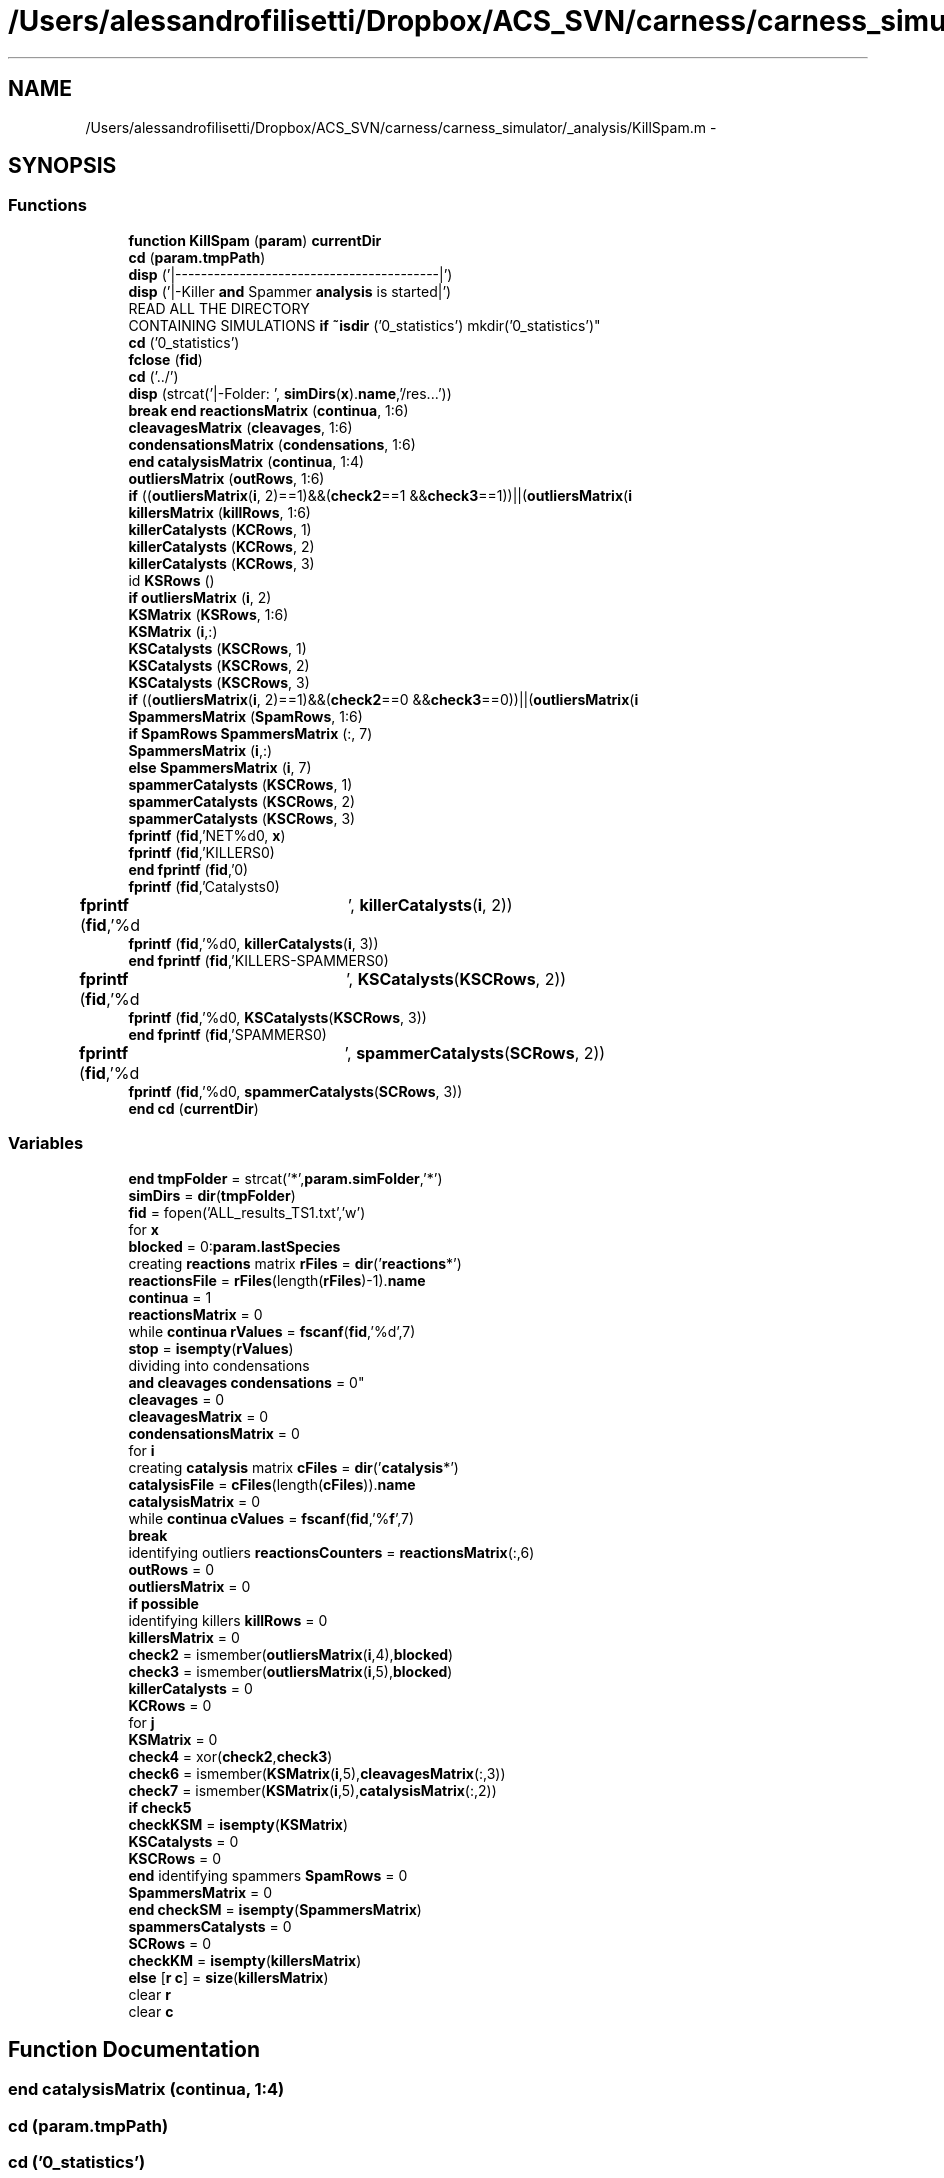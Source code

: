 .TH "/Users/alessandrofilisetti/Dropbox/ACS_SVN/carness/carness_simulator/_analysis/KillSpam.m" 3 "Wed Apr 3 2013" "Version 3.2 (20130403.51)" "CaRNeSS" \" -*- nroff -*-
.ad l
.nh
.SH NAME
/Users/alessandrofilisetti/Dropbox/ACS_SVN/carness/carness_simulator/_analysis/KillSpam.m \- 
.SH SYNOPSIS
.br
.PP
.SS "Functions"

.in +1c
.ti -1c
.RI "\fBfunction\fP \fBKillSpam\fP (\fBparam\fP) \fBcurrentDir\fP"
.br
.ti -1c
.RI "\fBcd\fP (\fBparam\&.tmpPath\fP)"
.br
.ti -1c
.RI "\fBdisp\fP ('|-----------------------------------------|')"
.br
.ti -1c
.RI "\fBdisp\fP ('|-Killer \fBand\fP Spammer \fBanalysis\fP is started|')"
.br
.ti -1c
.RI "READ ALL THE DIRECTORY 
.br
CONTAINING SIMULATIONS \fBif\fP \fB~isdir\fP ('0_statistics') mkdir('0_statistics')"
.br
.ti -1c
.RI "\fBcd\fP ('0_statistics')"
.br
.ti -1c
.RI "\fBfclose\fP (\fBfid\fP)"
.br
.ti -1c
.RI "\fBcd\fP ('\&.\&./')"
.br
.ti -1c
.RI "\fBdisp\fP (strcat('|-Folder: ', \fBsimDirs\fP(\fBx\fP)\&.\fBname\fP,'/res\&.\&.\&.'))"
.br
.ti -1c
.RI "\fBbreak\fP \fBend\fP \fBreactionsMatrix\fP (\fBcontinua\fP, 1:6)"
.br
.ti -1c
.RI "\fBcleavagesMatrix\fP (\fBcleavages\fP, 1:6)"
.br
.ti -1c
.RI "\fBcondensationsMatrix\fP (\fBcondensations\fP, 1:6)"
.br
.ti -1c
.RI "\fBend\fP \fBcatalysisMatrix\fP (\fBcontinua\fP, 1:4)"
.br
.ti -1c
.RI "\fBoutliersMatrix\fP (\fBoutRows\fP, 1:6)"
.br
.ti -1c
.RI "\fBif\fP ((\fBoutliersMatrix\fP(\fBi\fP, 2)==1)&&(\fBcheck2\fP==1 &&\fBcheck3\fP==1))||(\fBoutliersMatrix\fP(\fBi\fP"
.br
.ti -1c
.RI "\fBkillersMatrix\fP (\fBkillRows\fP, 1:6)"
.br
.ti -1c
.RI "\fBkillerCatalysts\fP (\fBKCRows\fP, 1)"
.br
.ti -1c
.RI "\fBkillerCatalysts\fP (\fBKCRows\fP, 2)"
.br
.ti -1c
.RI "\fBkillerCatalysts\fP (\fBKCRows\fP, 3)"
.br
.ti -1c
.RI "id \fBKSRows\fP ()"
.br
.ti -1c
.RI "\fBif\fP \fBoutliersMatrix\fP (\fBi\fP, 2)"
.br
.ti -1c
.RI "\fBKSMatrix\fP (\fBKSRows\fP, 1:6)"
.br
.ti -1c
.RI "\fBKSMatrix\fP (\fBi\fP,:)"
.br
.ti -1c
.RI "\fBKSCatalysts\fP (\fBKSCRows\fP, 1)"
.br
.ti -1c
.RI "\fBKSCatalysts\fP (\fBKSCRows\fP, 2)"
.br
.ti -1c
.RI "\fBKSCatalysts\fP (\fBKSCRows\fP, 3)"
.br
.ti -1c
.RI "\fBif\fP ((\fBoutliersMatrix\fP(\fBi\fP, 2)==1)&&(\fBcheck2\fP==0 &&\fBcheck3\fP==0))||(\fBoutliersMatrix\fP(\fBi\fP"
.br
.ti -1c
.RI "\fBSpammersMatrix\fP (\fBSpamRows\fP, 1:6)"
.br
.ti -1c
.RI "\fBif\fP \fBSpamRows\fP \fBSpammersMatrix\fP (:, 7)"
.br
.ti -1c
.RI "\fBSpammersMatrix\fP (\fBi\fP,:)"
.br
.ti -1c
.RI "\fBelse\fP \fBSpammersMatrix\fP (\fBi\fP, 7)"
.br
.ti -1c
.RI "\fBspammerCatalysts\fP (\fBKSCRows\fP, 1)"
.br
.ti -1c
.RI "\fBspammerCatalysts\fP (\fBKSCRows\fP, 2)"
.br
.ti -1c
.RI "\fBspammerCatalysts\fP (\fBKSCRows\fP, 3)"
.br
.ti -1c
.RI "\fBfprintf\fP (\fBfid\fP,'NET%d\\n\\n', \fBx\fP)"
.br
.ti -1c
.RI "\fBfprintf\fP (\fBfid\fP,'KILLERS\\n\\n')"
.br
.ti -1c
.RI "\fBend\fP \fBfprintf\fP (\fBfid\fP,'\\n\\n')"
.br
.ti -1c
.RI "\fBfprintf\fP (\fBfid\fP,'Catalysts\\n\\n')"
.br
.ti -1c
.RI "\fBfprintf\fP (\fBfid\fP,'%d\\t', \fBkillerCatalysts\fP(\fBi\fP, 2))"
.br
.ti -1c
.RI "\fBfprintf\fP (\fBfid\fP,'%d\\n\\n', \fBkillerCatalysts\fP(\fBi\fP, 3))"
.br
.ti -1c
.RI "\fBend\fP \fBfprintf\fP (\fBfid\fP,'KILLERS-SPAMMERS\\n\\n')"
.br
.ti -1c
.RI "\fBfprintf\fP (\fBfid\fP,'%d\\t', \fBKSCatalysts\fP(\fBKSCRows\fP, 2))"
.br
.ti -1c
.RI "\fBfprintf\fP (\fBfid\fP,'%d\\n\\n', \fBKSCatalysts\fP(\fBKSCRows\fP, 3))"
.br
.ti -1c
.RI "\fBend\fP \fBfprintf\fP (\fBfid\fP,'SPAMMERS\\n\\n')"
.br
.ti -1c
.RI "\fBfprintf\fP (\fBfid\fP,'%d\\t', \fBspammerCatalysts\fP(\fBSCRows\fP, 2))"
.br
.ti -1c
.RI "\fBfprintf\fP (\fBfid\fP,'%d\\n\\n', \fBspammerCatalysts\fP(\fBSCRows\fP, 3))"
.br
.ti -1c
.RI "\fBend\fP \fBcd\fP (\fBcurrentDir\fP)"
.br
.in -1c
.SS "Variables"

.in +1c
.ti -1c
.RI "\fBend\fP \fBtmpFolder\fP = strcat('*',\fBparam\&.simFolder\fP,'*')"
.br
.ti -1c
.RI "\fBsimDirs\fP = \fBdir\fP(\fBtmpFolder\fP)"
.br
.ti -1c
.RI "\fBfid\fP = fopen('ALL_results_TS1\&.txt','w')"
.br
.ti -1c
.RI "for \fBx\fP"
.br
.ti -1c
.RI "\fBblocked\fP = 0:\fBparam\&.lastSpecies\fP"
.br
.ti -1c
.RI "creating \fBreactions\fP matrix \fBrFiles\fP = \fBdir\fP('\fBreactions\fP*')"
.br
.ti -1c
.RI "\fBreactionsFile\fP = \fBrFiles\fP(length(\fBrFiles\fP)-1)\&.\fBname\fP"
.br
.ti -1c
.RI "\fBcontinua\fP = 1"
.br
.ti -1c
.RI "\fBreactionsMatrix\fP = 0"
.br
.ti -1c
.RI "while \fBcontinua\fP \fBrValues\fP = \fBfscanf\fP(\fBfid\fP,'%d',7)"
.br
.ti -1c
.RI "\fBstop\fP = \fBisempty\fP(\fBrValues\fP)"
.br
.ti -1c
.RI "dividing into condensations 
.br
\fBand\fP \fBcleavages\fP \fBcondensations\fP = 0"
.br
.ti -1c
.RI "\fBcleavages\fP = 0"
.br
.ti -1c
.RI "\fBcleavagesMatrix\fP = 0"
.br
.ti -1c
.RI "\fBcondensationsMatrix\fP = 0"
.br
.ti -1c
.RI "for \fBi\fP"
.br
.ti -1c
.RI "creating \fBcatalysis\fP matrix \fBcFiles\fP = \fBdir\fP('\fBcatalysis\fP*')"
.br
.ti -1c
.RI "\fBcatalysisFile\fP = \fBcFiles\fP(length(\fBcFiles\fP))\&.\fBname\fP"
.br
.ti -1c
.RI "\fBcatalysisMatrix\fP = 0"
.br
.ti -1c
.RI "while \fBcontinua\fP \fBcValues\fP = \fBfscanf\fP(\fBfid\fP,'%\fBf\fP',7)"
.br
.ti -1c
.RI "\fBbreak\fP"
.br
.ti -1c
.RI "identifying outliers \fBreactionsCounters\fP = \fBreactionsMatrix\fP(:,6)"
.br
.ti -1c
.RI "\fBoutRows\fP = 0"
.br
.ti -1c
.RI "\fBoutliersMatrix\fP = 0"
.br
.ti -1c
.RI "\fBif\fP \fBpossible\fP"
.br
.ti -1c
.RI "identifying killers \fBkillRows\fP = 0"
.br
.ti -1c
.RI "\fBkillersMatrix\fP = 0"
.br
.ti -1c
.RI "\fBcheck2\fP = ismember(\fBoutliersMatrix\fP(\fBi\fP,4),\fBblocked\fP)"
.br
.ti -1c
.RI "\fBcheck3\fP = ismember(\fBoutliersMatrix\fP(\fBi\fP,5),\fBblocked\fP)"
.br
.ti -1c
.RI "\fBkillerCatalysts\fP = 0"
.br
.ti -1c
.RI "\fBKCRows\fP = 0"
.br
.ti -1c
.RI "for \fBj\fP"
.br
.ti -1c
.RI "\fBKSMatrix\fP = 0"
.br
.ti -1c
.RI "\fBcheck4\fP = xor(\fBcheck2\fP,\fBcheck3\fP)"
.br
.ti -1c
.RI "\fBcheck6\fP = ismember(\fBKSMatrix\fP(\fBi\fP,5),\fBcleavagesMatrix\fP(:,3))"
.br
.ti -1c
.RI "\fBcheck7\fP = ismember(\fBKSMatrix\fP(\fBi\fP,5),\fBcatalysisMatrix\fP(:,2))"
.br
.ti -1c
.RI "\fBif\fP \fBcheck5\fP"
.br
.ti -1c
.RI "\fBcheckKSM\fP = \fBisempty\fP(\fBKSMatrix\fP)"
.br
.ti -1c
.RI "\fBKSCatalysts\fP = 0"
.br
.ti -1c
.RI "\fBKSCRows\fP = 0"
.br
.ti -1c
.RI "\fBend\fP identifying spammers \fBSpamRows\fP = 0"
.br
.ti -1c
.RI "\fBSpammersMatrix\fP = 0"
.br
.ti -1c
.RI "\fBend\fP \fBcheckSM\fP = \fBisempty\fP(\fBSpammersMatrix\fP)"
.br
.ti -1c
.RI "\fBspammersCatalysts\fP = 0"
.br
.ti -1c
.RI "\fBSCRows\fP = 0"
.br
.ti -1c
.RI "\fBcheckKM\fP = \fBisempty\fP(\fBkillersMatrix\fP)"
.br
.ti -1c
.RI "\fBelse\fP [\fBr\fP \fBc\fP] = \fBsize\fP(\fBkillersMatrix\fP)"
.br
.ti -1c
.RI "clear \fBr\fP"
.br
.ti -1c
.RI "clear \fBc\fP"
.br
.in -1c
.SH "Function Documentation"
.PP 
.SS "\fBend\fP catalysisMatrix (\fBcontinua\fP, 1:4)"

.SS "cd (param\&.tmpPath)"

.SS "cd ('0_statistics')"

.SS "cd ('\&.\&./')"

.SS "\fBend\fP cd (\fBcurrentDir\fP)"

.SS "cleavagesMatrix (\fBcleavages\fP, 1:6)"

.SS "condensationsMatrix (\fBcondensations\fP, 1:6)"

.SS "disp ('|-----------------------------------------|')"

.SS "disp ('|-Killer \fBand\fP Spammer \fBanalysis\fP is started|')"

.SS "disp (strcat('|-Folder: ', \fBsimDirs\fP(\fBx\fP)\&.\fBname\fP,'/res\&.\&.\&.'))"

.SS "fclose (\fBfid\fP)"

.SS "fprintf (\fBfid\fP, 'NET%d\\n\\n', \fBx\fP)"

.SS "fprintf (\fBfid\fP, 'KILLERS\\n\\n')"

.SS "\fBend\fP fprintf (\fBfid\fP, '\\n\\n')"

.SS "fprintf (\fBfid\fP, 'Catalysts\\n\\n')"

.SS "fprintf (\fBfid\fP, '%d\\t', \fBkillerCatalysts\fP(\fBi\fP, 2))"

.SS "fprintf (\fBfid\fP, '%d\\n\\n', \fBkillerCatalysts\fP(\fBi\fP, 3))"

.SS "\fBend\fP fprintf (\fBfid\fP, 'KILLERS-SPAMMERS\\n\\n')"

.SS "fprintf (\fBfid\fP, '%d\\t', \fBKSCatalysts\fP(\fBKSCRows\fP, 2))"

.SS "fprintf (\fBfid\fP, '%d\\n\\n', \fBKSCatalysts\fP(\fBKSCRows\fP, 3))"

.SS "\fBend\fP fprintf (\fBfid\fP, 'SPAMMERS\\n\\n')"

.SS "fprintf (\fBfid\fP, '%d\\t', \fBspammerCatalysts\fP(\fBSCRows\fP, 2))"

.SS "fprintf (\fBfid\fP, '%d\\n\\n', \fBspammerCatalysts\fP(\fBSCRows\fP, 3))"

.SS "if ((\fBoutliersMatrix\fP(\fBi\fP, 2)==1)&&(\fBcheck2\fP==1 &&\fBcheck3\fP==1))"

.SS "if ((\fBoutliersMatrix\fP(\fBi\fP, 2)==1)&&(\fBcheck2\fP==0 &&\fBcheck3\fP==0))"

.SS "killerCatalysts (\fBKCRows\fP, 1)"

.SS "killerCatalysts (\fBKCRows\fP, 2)"

.SS "killerCatalysts (\fBKCRows\fP, 3)"

.SS "killersMatrix (\fBkillRows\fP, 1:6)"

.SS "\fBfunction\fP KillSpam (\fBparam\fP)"

.SS "KSCatalysts (\fBKSCRows\fP, 1)"

.SS "KSCatalysts (\fBKSCRows\fP, 2)"

.SS "KSCatalysts (\fBKSCRows\fP, 3)"

.SS "KSMatrix (\fBKSRows\fP, 1:6)"

.SS "KSMatrix (\fBi\fP, :)"

.SS "id KSRows ()\fC [virtual]\fP"

.SS "outliersMatrix (\fBoutRows\fP, 1:6)"

.SS "\fBif\fP outliersMatrix (\fBi\fP, 2)"

.SS "\fBbreak\fP \fBend\fP reactionsMatrix (\fBcontinua\fP, 1:6)"

.SS "spammerCatalysts (\fBKSCRows\fP, 1)"

.SS "spammerCatalysts (\fBKSCRows\fP, 2)"

.SS "spammerCatalysts (\fBKSCRows\fP, 3)"

.SS "SpammersMatrix (\fBSpamRows\fP, 1:6)"

.SS "\fBif\fP \fBSpamRows\fP SpammersMatrix (:, 7)"

.SS "SpammersMatrix (\fBi\fP, :)"

.SS "\fBelse\fP SpammersMatrix (\fBi\fP, 7)"

.SS "READ ALL THE DIRECTORY CONTAINING SIMULATIONS \fBif\fP ~isdir ('0_statistics')"

.SH "Variable Documentation"
.PP 
.SS "blocked = 0:\fBparam\&.lastSpecies\fP"

.PP
Definition at line 27 of file KillSpam\&.m\&.
.SS "break"

.PP
Definition at line 74 of file KillSpam\&.m\&.
.SS "clear c"

.PP
Definition at line 273 of file KillSpam\&.m\&.
.SS "catalysisFile = \fBcFiles\fP(length(\fBcFiles\fP))\&.\fBname\fP"

.PP
Definition at line 65 of file KillSpam\&.m\&.
.SS "catalysisMatrix = 0"

.PP
Definition at line 68 of file KillSpam\&.m\&.
.SS "creating \fBcatalysis\fP matrix cFiles = \fBdir\fP('\fBcatalysis\fP*')"

.PP
Definition at line 64 of file KillSpam\&.m\&.
.SS "check2 = ismember(\fBoutliersMatrix\fP(\fBi\fP,4),\fBblocked\fP)"

.PP
Definition at line 106 of file KillSpam\&.m\&.
.SS "check3 = ismember(\fBoutliersMatrix\fP(\fBi\fP,5),\fBblocked\fP)"

.PP
Definition at line 107 of file KillSpam\&.m\&.
.SS "check4 = xor(\fBcheck2\fP,\fBcheck3\fP)"

.PP
Definition at line 139 of file KillSpam\&.m\&.
.SS "\fBif\fP check5"
\fBInitial value:\fP
.PP
.nf
== 1 || check6 == 1 || check7 == 1
                    KSRows = KSRows-1
.fi
.PP
Definition at line 152 of file KillSpam\&.m\&.
.SS "check6 = ismember(\fBKSMatrix\fP(\fBi\fP,5),\fBcleavagesMatrix\fP(:,3))"

.PP
Definition at line 150 of file KillSpam\&.m\&.
.SS "check7 = ismember(\fBKSMatrix\fP(\fBi\fP,5),\fBcatalysisMatrix\fP(:,2))"

.PP
Definition at line 151 of file KillSpam\&.m\&.
.SS "\fBif\fP checkKM = \fBisempty\fP(\fBkillersMatrix\fP)"

.PP
Definition at line 259 of file KillSpam\&.m\&.
.SS "\fBif\fP checkKSM = \fBisempty\fP(\fBKSMatrix\fP)"

.PP
Definition at line 168 of file KillSpam\&.m\&.
.SS "\fBif\fP checkSM = \fBisempty\fP(\fBSpammersMatrix\fP)"

.PP
Definition at line 234 of file KillSpam\&.m\&.
.SS "cleavages = 0"

.PP
Definition at line 48 of file KillSpam\&.m\&.
.SS "cleavagesMatrix = 0"

.PP
Definition at line 50 of file KillSpam\&.m\&.
.SS "\fBelse\fP condensations = 0"

.PP
Definition at line 47 of file KillSpam\&.m\&.
.SS "condensationsMatrix = 0"

.PP
Definition at line 51 of file KillSpam\&.m\&.
.SS "continua = 1"

.PP
Definition at line 32 of file KillSpam\&.m\&.
.SS "while \fBcontinua\fP cValues = \fBfscanf\fP(\fBfid\fP,'%\fBf\fP',7)"

.PP
Definition at line 70 of file KillSpam\&.m\&.
.SS "else[\fBr\fP \fBc\fP] = \fBsize\fP(\fBkillersMatrix\fP)"

.PP
Definition at line 263 of file KillSpam\&.m\&.
.SS "fid = fopen('ALL_results_TS1\&.txt','w')"

.PP
Definition at line 20 of file KillSpam\&.m\&.
.SS "\fBend\fP clear i"
\fBInitial value:\fP
.PP
.nf
= 1:rrm
        if reactionsMatrix(i,2) == 1
            cleavages = cleavages+1
.fi
.PP
Definition at line 52 of file KillSpam\&.m\&.
.SS "clear j"
\fBInitial value:\fP
.PP
.nf
= 1:rcm
                if killerReaction == catalysisMatrix(j,3) && catalysisMatrix(j,4) > 0
                    KCRows = KCRows+1
.fi
.PP
Definition at line 120 of file KillSpam\&.m\&.
.SS "KCRows = 0"

.PP
Definition at line 117 of file KillSpam\&.m\&.
.SS "killerCatalysts = 0"

.PP
Definition at line 116 of file KillSpam\&.m\&.
.SS "killersMatrix = 0"

.PP
Definition at line 103 of file KillSpam\&.m\&.
.SS "\fBif\fP killRows = 0"

.PP
Definition at line 102 of file KillSpam\&.m\&.
.SS "KSCatalysts = 0"

.PP
Definition at line 171 of file KillSpam\&.m\&.
.SS "KSCRows = 0"

.PP
Definition at line 172 of file KillSpam\&.m\&.
.SS "KSMatrix = 0"

.PP
Definition at line 135 of file KillSpam\&.m\&.
.SS "outliersMatrix = 0"

.PP
Definition at line 91 of file KillSpam\&.m\&.
.SS "outRows = 0"

.PP
Definition at line 90 of file KillSpam\&.m\&.
.SS "\fBif\fP possible"
\fBInitial value:\fP
.PP
.nf
== 1
            outRows = outRows+1
.fi
.PP
Definition at line 94 of file KillSpam\&.m\&.
.SS "clear r"

.PP
Definition at line 272 of file KillSpam\&.m\&.
.SS "identifying outliers reactionsCounters = \fBreactionsMatrix\fP(:,6)"

.PP
Definition at line 83 of file KillSpam\&.m\&.
.SS "reactionsFile = \fBrFiles\fP(length(\fBrFiles\fP)-1)\&.\fBname\fP"

.PP
Definition at line 30 of file KillSpam\&.m\&.
.SS "reactionsMatrix = 0"

.PP
Definition at line 33 of file KillSpam\&.m\&.
.SS "creating \fBreactions\fP matrix rFiles = \fBdir\fP('\fBreactions\fP*')"

.PP
Definition at line 29 of file KillSpam\&.m\&.
.SS "while \fBcontinua\fP rValues = \fBfscanf\fP(\fBfid\fP,'%d',7)"

.PP
Definition at line 35 of file KillSpam\&.m\&.
.SS "SCRows = 0"

.PP
Definition at line 238 of file KillSpam\&.m\&.
.SS "simDirs = \fBdir\fP(\fBtmpFolder\fP)"

.PP
Definition at line 17 of file KillSpam\&.m\&.
.SS "spammersCatalysts = 0"

.PP
Definition at line 237 of file KillSpam\&.m\&.
.SS "SpammersMatrix = 0"

.PP
Definition at line 190 of file KillSpam\&.m\&.
.SS "\fBend\fP identifying spammers SpamRows = 0"

.PP
Definition at line 189 of file KillSpam\&.m\&.
.SS "\fBif\fP stop = \fBisempty\fP(\fBrValues\fP)"

.PP
Definition at line 36 of file KillSpam\&.m\&.
.SS "\fBend\fP tmpFolder = strcat('*',\fBparam\&.simFolder\fP,'*')"

.PP
Definition at line 16 of file KillSpam\&.m\&.
.SS "for x"
\fBInitial value:\fP
.PP
.nf
= 1:length(simDirs)
    cd(strcat(simDirs(x)\&.name,'/res'))
.fi
.PP
Definition at line 24 of file KillSpam\&.m\&.
.SH "Author"
.PP 
Generated automatically by Doxygen for CaRNeSS from the source code\&.
